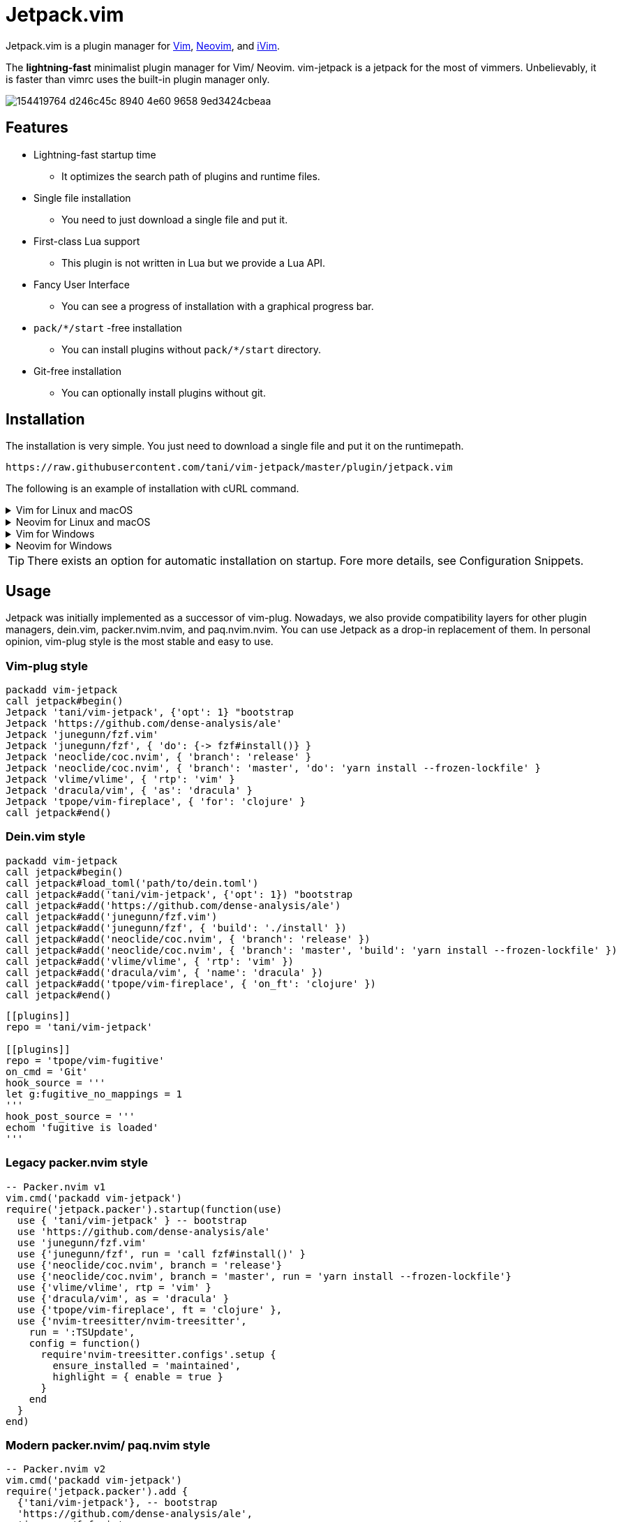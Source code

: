 = Jetpack.vim

Jetpack.vim is a plugin manager for https://vim.org[Vim], https://neovim.io[Neovim], and https://github.com/terrychou/iVim[iVim].

The **lightning-fast** minimalist plugin manager for Vim/ Neovim. vim-jetpack is
a jetpack for the most of vimmers. Unbelievably, it is faster than vimrc uses
the built-in plugin manager only.

image::https://user-images.githubusercontent.com/5019902/154419764-d246c45c-8940-4e60-9658-9ed3424cbeaa.gif[]

== Features

* Lightning-fast startup time
** It optimizes the search path of plugins and runtime files.
* Single file installation
** You need to just download a single file and put it.
* First-class Lua support
** This plugin is not written in Lua but we provide a Lua API.
* Fancy User Interface
** You can see a progress of installation with a graphical progress bar.
* `pack/*/start` -free installation
** You can install plugins without `pack/*/start` directory.
* Git-free installation
** You can optionally install plugins without git.

== Installation

The installation is very simple.
You just need to download a single file and put it on the runtimepath.

[source]
----
https://raw.githubusercontent.com/tani/vim-jetpack/master/plugin/jetpack.vim
----

The following is an example of installation with cURL command.

.Vim for Linux and macOS
[%collapsible]
====
[source]
----
curl -fLo ~/.vim/pack/jetpack/opt/vim-jetpack/plugin/jetpack.vim --create-dirs https://raw.githubusercontent.com/tani/vim-jetpack/master/plugin/jetpack.vim
----
====

.Neovim for Linux and macOS
[%collapsible]
====
[source]
----
curl -fLo ~/.local/share/nvim/site/pack/jetpack/opt/vim-jetpack/plugin/jetpack.vim --create-dirs https://raw.githubusercontent.com/tani/vim-jetpack/master/plugin/jetpack.vim
----
====

.Vim for Windows
[%collapsible]
====
[source]
----
curl -fLo %USERPROFILE%\vimfiles\pack\jetpack\opt\vim-jetpack\plugin\jetpack.vim --create-dirs https://raw.githubusercontent.com/tani/vim-jetpack/master/plugin/jetpack.vim
----
====

.Neovim for Windows
[%collapsible]
====
[source]
----
curl -fLo %USERPROFILE%\AppData\Local\nvim-data\site\pack\jetpack\opt\vim-jetpack\plugin\jetpack.vim --create-dirs https://raw.githubusercontent.com/tani/vim-jetpack/master/plugin/jetpack.vim
----
====

TIP: There exists an option for automatic installation on startup.
Fore more details, see Configuration Snippets.

== Usage

Jetpack was initially implemented as a successor of vim-plug.
Nowadays, we also provide compatibility layers for other plugin managers,
dein.vim, packer.nvim.nvim, and paq.nvim.nvim.
You can use Jetpack as a drop-in replacement of them.
In personal opinion, vim-plug style is the most stable and easy to use.

=== Vim-plug style

[source, vim]
----
packadd vim-jetpack
call jetpack#begin()
Jetpack 'tani/vim-jetpack', {'opt': 1} "bootstrap
Jetpack 'https://github.com/dense-analysis/ale'
Jetpack 'junegunn/fzf.vim'
Jetpack 'junegunn/fzf', { 'do': {-> fzf#install()} }
Jetpack 'neoclide/coc.nvim', { 'branch': 'release' }
Jetpack 'neoclide/coc.nvim', { 'branch': 'master', 'do': 'yarn install --frozen-lockfile' }
Jetpack 'vlime/vlime', { 'rtp': 'vim' }
Jetpack 'dracula/vim', { 'as': 'dracula' }
Jetpack 'tpope/vim-fireplace', { 'for': 'clojure' }
call jetpack#end()
----

=== Dein.vim style

[source, vim]
----
packadd vim-jetpack
call jetpack#begin()
call jetpack#load_toml('path/to/dein.toml')
call jetpack#add('tani/vim-jetpack', {'opt': 1}) "bootstrap
call jetpack#add('https://github.com/dense-analysis/ale')
call jetpack#add('junegunn/fzf.vim')
call jetpack#add('junegunn/fzf', { 'build': './install' })
call jetpack#add('neoclide/coc.nvim', { 'branch': 'release' })
call jetpack#add('neoclide/coc.nvim', { 'branch': 'master', 'build': 'yarn install --frozen-lockfile' })
call jetpack#add('vlime/vlime', { 'rtp': 'vim' })
call jetpack#add('dracula/vim', { 'name': 'dracula' })
call jetpack#add('tpope/vim-fireplace', { 'on_ft': 'clojure' })
call jetpack#end()
----

[source, toml]
----
[[plugins]]
repo = 'tani/vim-jetpack'

[[plugins]]
repo = 'tpope/vim-fugitive'
on_cmd = 'Git'
hook_source = '''
let g:fugitive_no_mappings = 1
'''
hook_post_source = '''
echom 'fugitive is loaded'
'''
----

=== Legacy packer.nvim style

[source, lua]
----
-- Packer.nvim v1
vim.cmd('packadd vim-jetpack')
require('jetpack.packer').startup(function(use)
  use { 'tani/vim-jetpack' } -- bootstrap
  use 'https://github.com/dense-analysis/ale'
  use 'junegunn/fzf.vim'
  use {'junegunn/fzf', run = 'call fzf#install()' }
  use {'neoclide/coc.nvim', branch = 'release'}
  use {'neoclide/coc.nvim', branch = 'master', run = 'yarn install --frozen-lockfile'}
  use {'vlime/vlime', rtp = 'vim' }
  use {'dracula/vim', as = 'dracula' }
  use {'tpope/vim-fireplace', ft = 'clojure' },
  use {'nvim-treesitter/nvim-treesitter',
    run = ':TSUpdate',
    config = function()
      require'nvim-treesitter.configs'.setup {
        ensure_installed = 'maintained',
        highlight = { enable = true }
      }
    end
  }
end)
----

=== Modern packer.nvim/ paq.nvim style

[source, lua]
----
-- Packer.nvim v2
vim.cmd('packadd vim-jetpack')
require('jetpack.packer').add {
  {'tani/vim-jetpack'}, -- bootstrap
  'https://github.com/dense-analysis/ale',
  'junegunn/fzf.vim',
  {'junegunn/fzf', run = 'call fzf#install()' },
  {'neoclide/coc.nvim', branch = 'release'},
  {'neoclide/coc.nvim', branch = 'master', run = 'yarn install --frozen-lockfile'},
  {'vlime/vlime', rtp = 'vim' },
  {'dracula/vim', as = 'dracula' },
  {'tpope/vim-fireplace', ft = 'clojure' },
  {'nvim-treesitter/nvim-treesitter',
    run = ':TSUpdate',
    config = function()
      require'nvim-treesitter.configs'.setup {
        ensure_installed = 'maintained',
        highlight = { enable = true }
      }
    end
  }
}
----

[source, lua]
----
-- Paq.nvim
vim.cmd('packadd vim-jetpack')
require('jetpack.paq') {
  {'tani/vim-jetpack'}, -- bootstrap
  'https://github.com/dense-analysis/ale',
  'junegunn/fzf.vim',
  {'junegunn/fzf', run = './install' },
  {'neoclide/coc.nvim', branch = 'release'},
  {'neoclide/coc.nvim', branch = 'master', run = 'yarn install --frozen-lockfile'},
  {'dracula/vim', as = 'dracula' },
}
----

== Configuration

=== Configuration Variables

We provides configuration variables to change the internal behaviors:
copying files, downloading plugins.

`g:jetpack_download_method`::
Jetpack downloads plugins with git by default.
Further, Jetpack can download plugins with git, cURL, and wget
This is useful for environments without git.
Non-git options are not recommended because they are slower than git
as jeptack downloads the whole repository as a tar archive.

[TIP]
.iVim does not have git command.
====
We recommend the following configuration to avoid
the external commands except cURL.
[source, vim]
----
let g:jetpack_download_method = 'curl'
----
====

=== Configuration Prameters

CAUTION: You might be able to use another configuration parameters,
you can use `on_cmd` in vim-plug style for example,
but it might be going to be removed in the future.
Thus, we recommend you not to use unlisted configuration parameters.

==== Vim-plug style

You can pass the configuration parameters to `Jetpack` command as follows.

[source, vim]
----
Jetpack 'tani/vim-jetpack', { 'as': 'jetpack' }
----

The following is a list of configuration parameters for vim-plug style.

[%autowidth]
|===
|Parameter|Type|Description

|`on`
|`string` or `array`
| On-demand loading plugins by commands, keymaps.

|`for`
|`string` or `array`
| On-demand loading plugins by filetypes.

|`branch`
|`string`
| Install plugins from the specified branch.

|`commit`
|`string`
| Install plugins from the specified commit.

|`tag`
|`string`
| Install plugins from the specified tag.

|`rtp`
|`string`
| Add the specified directory to the runtimepath.

|`do`
|`string` or `function`
| Execute the specified command after installation.

|`as`
|`string`
| Install plugins as the specified name.

|`dir`
|`string`
| Install plugins to the specified directory.

|`frozen`
|`boolean`
| Freeze plugins to the current version.
|===

NOTE: Jetpack mechanically distinguishes `:SomeCommand` and `<Plug>(some-command)`, and the external command, for `on` parameters and `do` parameters.

==== Dein.vim style

You can pass the configuration parameters to `jetpack#add` function as follows.

[source, vim]
----
call jetpack#add('tani/vim-jetpack', { 'name': 'jetpack' })
----

The following is a list of configuration parameters for dein.vim style.
Note that we do not support full features of dein.vim.
We are welcome to your pull requests to improve the compatibility.

[%autowidth]
|===
|Parameter|Type|Description

|`on_cmd`
|`string` or `array`
| On-demand loading plugins by commands.

|`on_ft`
|`string` or `array`
| On-demand loading plugins by filetypes.

|`on_map`
|`string` or `array`
| On-demand loading plugins by keymaps.

|`on_event`
|`string` or `array`
| On-demand loading plugins by events.

|`branch`
|`string`
| Install plugins from the specified branch.

|`commit`
|`string`
| Install plugins from the specified commit.

|`tag`
|`string`
| Install plugins from the specified tag.

|`path`
|`string`
| Install plugins to the specified directory.

|`rtp`
|`string`
| Add the specified directory to the runtimepath.

|`build`
|`string`
| Execute the specified external command after installation.

|`name`
|`string`
| Install plugins as the specified name.

|`merged`
|`boolean`
| Merge plugins to the current runtimepath.

|`frozen`
|`boolean`
| Freeze plugins to the current version.

|`depends`
|`string` or `array`
| Load the specified plugins before the plugin.

|`on_source`
|`string` or `array`
| Load the plugin before the specified plugins.

|`on_post_source`
|`string` or `array`
| Load the plugin after the specified plugins.

|`hook_add`
|`string`
| Execute the specified Vim script at the end of `jetpack#add` function.

|`hook_source`
|`string`
| Execute the specified Vim script before loading the plugin.

|`hook_post_source`
|`string`
| Execute the specified Vim script after loading the plugin.
|===

==== Legacy packer.nvim style

You can pass the configuration parameters to `use` function as follows.

[source, lua]
----
use { 'tani/vim-jetpack', as = 'jetpack' }
----

Note that we do not support full features of packer.nvim.
We are welcome to your pull requests to improve the compatibility.

[%autowidth]
|===
|Parameter|Type|Description

|`opt`
|`boolean`
| On-demand loading plugins by `packadd`

|`cmd`
|`string` or `array`
| On-demand loading plugins by commands.

|`keys`
|`string` or `array`
| On-demand loading plugins by keymaps.

|`event`
|`string` or `array`
| On-demand loading plugins by event.

|`ft`
|`string` or `array`
| On-demand loading plugins by filetypes.

|`branch`
|`string`
| Install plugins from the specified branch.

|`commit`
|`string`
| Install plugins from the specified commit.

|`tag`
|`string`
| Install plugins from the specified tag.

|`rtp`
|`string`
| Add the specified directory to the runtimepath.

|`run`
|`string` or `function`
| Execute the specified command after installation.

|`as`
|`string`
| Install plugins as the specified name.

|`requires`
|`string` or `array`
| Enable the plugin after the specified plugins.

|`after`
|`string` or `array`
| Enable the plugin after the specified plugins.

|`before`
|`string` or `array`
| Enable the plugin before the specified plugins.

|`lock`
|`boolean`
| Freeze plugins to the current version.

|`config`
|`function` or `string`
| Execute the specified function after startup.

|`setup`
|`function` or `string`
| Execute the specified function before startup.
|===

CAUTION: Note that we do not install the specified plugins automatically.
You have to declare the specified plugins by `use` function.

==== Modern packer.nvim/ paq.nvim style

WARNING: Mordern packer.nvim style is still experimental.
The configuration parameters might be changed in the future.

You can pass the configuration parameters to a table as follows.

[source, lua]
----
{ 'tani/vim-jetpack', as = 'jetpack' }
----

Note that we do not support full features of packer.nvim.
We are welcome to your pull requests to improve the compatibility.

[%autowidth]
|===
|Parameter|Type|Description

|`opt`
|`boolean`
| On-demand loading plugins by `packadd`

|`cmd`
|`string` or `array`
| On-demand loading plugins by commands.

|`keys`
|`string` or `array`
| On-demand loading plugins by keymaps.

|`event`
|`string` or `array`
| On-demand loading plugins by event.

|`ft`
|`string` or `array`
| On-demand loading plugins by filetypes.

|`branch`
|`string`
| Install plugins from the specified branch.

|`commit`
|`string`
| Install plugins from the specified commit.

|`tag`
|`string`
| Install plugins from the specified tag.

|`rtp`
|`string`
| Add the specified directory to the runtimepath.

|`run`
|`string` or `function`
| Execute the specified command after installation.

|`as`
|`string`
| Install plugins as the specified name.

|`requires`
|`string`
| Install plugins after the specified plugins.

|`lock`
|`boolean`
| Freeze plugins to the current version.

|`config`
|`function` or `string`
| Execute the specified function after startup.

|`setup`
|`function` or `string`
| Execute the specified function before startup.
|===

=== Configuration Snippets

==== Automatic installation on startup

.Vim
[source, vim]
----
let s:jetpackfile = expand('<sfile>:p:h') .. '/pack/jetpack/opt/vim-jetpack/plugin/jetpack.vim'
let s:jetpackurl = "https://raw.githubusercontent.com/tani/vim-jetpack/master/plugin/jetpack.vim"
if !filereadable(s:jetpackfile)
  call system(printf('curl -fsSLo %s --create-dirs %s', s:jetpackfile, s:jetpackurl))
endif
----

.Neovim
[source, vim]
----
"neovim + vim
let s:jetpackfile = stdpath('data') .. '/site/pack/jetpack/opt/vim-jetpack/plugin/jetpack.vim'
let s:jetpackurl = "https://raw.githubusercontent.com/tani/vim-jetpack/master/plugin/jetpack.vim"
if !filereadable(s:jetpackfile)
  call system(printf('curl -fsSLo %s --create-dirs %s', s:jetpackfile, s:jetpackurl))
endif
----

.Neovim with Lua
[source, lua]
----
local jetpackfile = vim.fn.stdpath('data') .. '/site/pack/jetpack/opt/vim-jetpack/plugin/jetpack.vim'
local jetpackurl = "https://raw.githubusercontent.com/tani/vim-jetpack/master/plugin/jetpack.vim"
if vim.fn.filereadable(jetpackfile) == 0 then
  vim.fn.system(string.format('curl -fsSLo %s --create-dirs %s', jetpackfile, jetpackurl))
end
----

==== Automatic plugin installation on startup

.Vim and Neovim
[source, vim]
----
for name in jetpack#names()
  if !jetpack#tap(name)
    call jetpack#sync()
    break
  endif
endfor
----

.Neovim with Lua
[source, lua]
----
local jetpack = require('jetpack')
for _, name in ipairs(jetpack.names()) do
  if not jetpack.tap(name) then
    jetpack.sync()
    break
  end
end
----

==== Build cache of treesitter parsrs

[source, lua]
----
local parser_install_dir = vim.fn.stdpath "data" .. "/treesitter"
vim.opt.runtimepath:append(parser_install_dir)

require("nvim-treesitter.configs").setup {
    parser_install_dir = parser_install_dir,
    ...
}
----

== API

CAUTION: You might be able to use other functions, commands, and events.
but it might be going to be removed in the future.
Thus, we recommend you not to use unlisted ones.

=== VimL Function

* `jetpack#begin([path])`
** The function setups jetpack plugins. All plugin declarations should be
    placed after this function. You can give `path` if you want to use another
    directory to manage plugins.
* `jetpack#add(repo [, options])`
** repo is a pair of string concatenated with `/` such as `tani/vim-jetpack`.
    `options` is a dictionary. See below.
* `jetpack#sync()`
** The function performs to install, update, and bundle all plugins.
    The function is everything all you need to know.
    You must run this function after a change of your configuration.
* `jetpack#end()`
** The function loads declared plugins. All plugin declarations should be
    placed before this function.
* `jetpack#tap(name)`
** It returns a truthy value if the plugin is available,
    otherwise it returns a falsy value.
* `jetpack#names()`
** It returns the list of plugin names registered including unavailable
    plugins.
* `jetpack#get(name)`
** It returns metadata of the plugin if possible, otherwise it returns `{}`.
    This is the same as `dein#get` of `dein.vim`.
* `jetpack#load(name)`
** This is a wrapper function for `packadd`; since it fires config options,
    etc., it is recommended to use this instead of `packadd`.
* `jetpack#load_toml(path)`
** This function load dein-style toml settings.

=== Lua Function

All `jetpack#` functions are exported as `jetpack` module.
You can call them using `require('jetpack')` as you want.
Additionally, functions compatible with packer.nvim and paq.nvim are available.

* `require('jetpack.paq')(config)`
** This function loads plugins described in config like `paq.nvim`.
* `require('jetpack.packer').startup(config)`
** This function loads plugins described by `use` function like `packer.nvim`.
* `require('jetpack.packer').add(config)`
** This function loads plugins described by `use` function like `packer.nvim`.
* `require('jetpack.packer').init(option)`
** Now supported option is only `package_root`.

=== Commands

* `:JetpackSync`
** The function performs to install, update, and bundle all plugins.
   The function is everything all you need to know.
   You must run this function after a change of your configuration.

* `:Jetpack repo [, options]`
**  A command version of `jetpack#add()`.
    It is useful for the vim-plug style declaration of plugins in vimrc.

=== Events

* `User JetpackPre:{plugin-name}`/ `User JetpackPost:{plugin-name}`
**  Let {plugin-name} be the name of the plugin.
    The specified event is fired before/after the plugin is loaded.

* `User Jetpack{PluginName}Pre`/ `User Jetpack{PluginName}Post`
**  Let {PluginName} be a CamelCase of plugin name.
    The specified event is fired before/after the plugin is loaded.
+
[%autowidth]
|===
| plugin-name | EventName

| vim-jetpack | VimJetpack

| goyo.vim | GoyoVim

| vim_foo | VimFoo
|===


=== Autocmd Groups

* `Jetpack`
**  vim-jetpack's lazy loading system uses autocommands
    defined under `Jetpack` autocmd-group.

== Contributing

== License

Copyright (c) 2022 -- 2023 Masaya Taniguchi

The software is released under the MIT License,
see the header of the source code.

